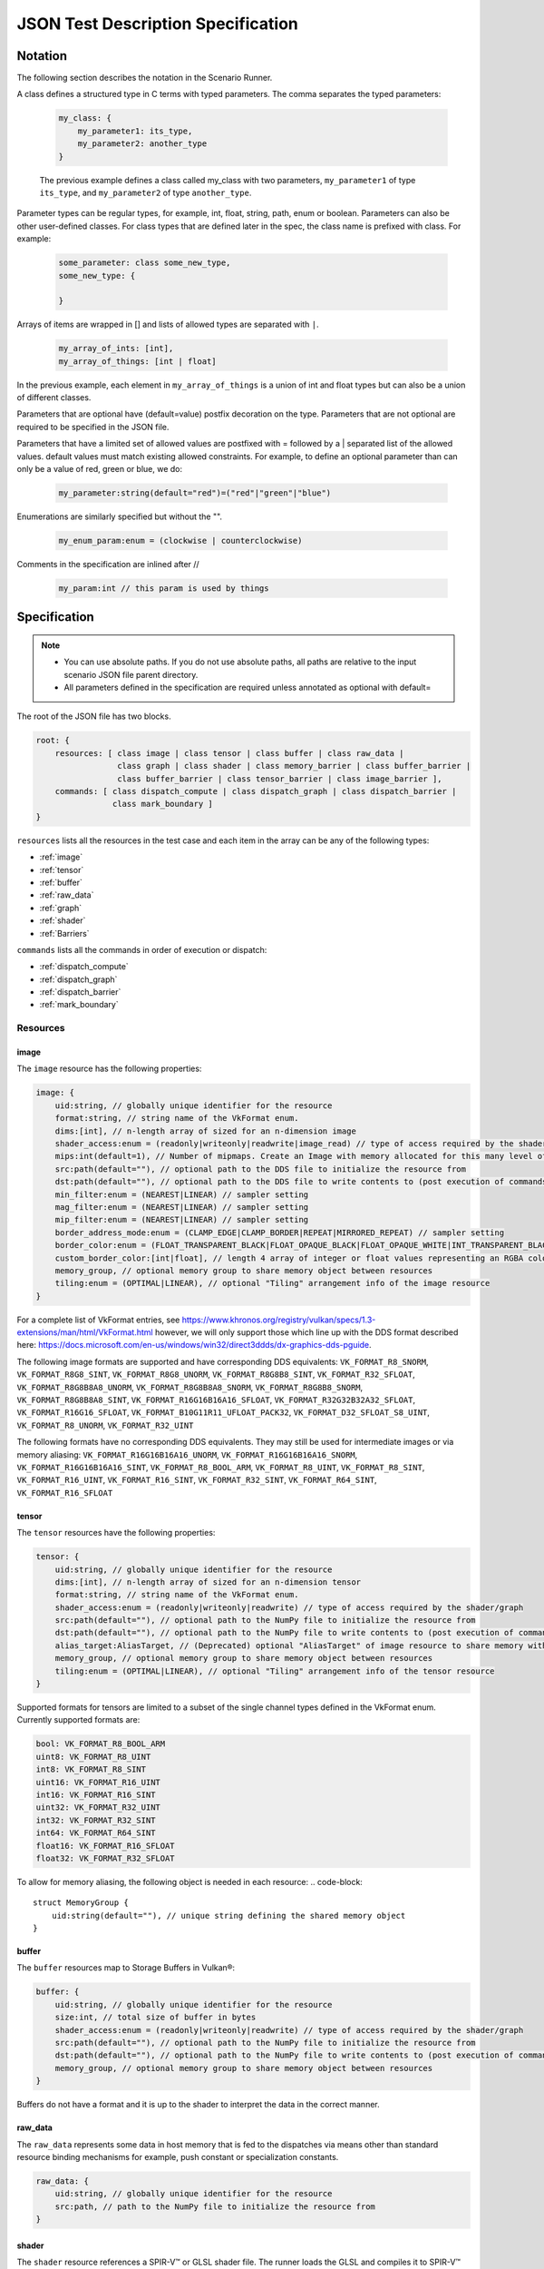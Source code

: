 JSON Test Description Specification
===================================

Notation
--------

The following section describes the notation in the Scenario Runner.

A class defines a structured type in C terms with typed parameters. The comma separates the typed parameters:

  .. code-block::

      my_class: {
          my_parameter1: its_type,
          my_parameter2: another_type
      }

  The previous example defines a class called my_class with two parameters,
  ``my_parameter1`` of type ``its_type``, and ``my_parameter2`` of type
  ``another_type``.

Parameter types can be regular types, for example, int, float, string, path, enum or boolean. Parameters can also be other user-defined classes. For class types that are defined later in the spec, the class name is prefixed with class. For
example:

  .. code-block::

      some_parameter: class some_new_type,
      some_new_type: {

      }

Arrays of items are wrapped in [] and lists of allowed types are separated with
``|``.

  .. code-block::

    my_array_of_ints: [int],
    my_array_of_things: [int | float]

In the previous example, each element in ``my_array_of_things`` is a union of int and float types but can also be a union of different classes.

Parameters that are optional have (default=value) postfix decoration on the
type. Parameters that are not optional are required to be specified in the JSON
file.

Parameters that have a limited set of allowed values are postfixed with =
followed by a | separated list of the allowed values. default values must match
existing allowed constraints. For example, to define an optional parameter than
can only be a value of red, green or blue, we do:

  .. code-block::

    my_parameter:string(default="red")=("red"|"green"|"blue")

Enumerations are similarly specified but without the "".

  .. code-block::

    my_enum_param:enum = (clockwise | counterclockwise)

Comments in the specification are inlined after //

  .. code-block::

    my_param:int // this param is used by things

Specification
-------------

.. note::
  * You can use absolute paths. If you do not use absolute paths, all paths are relative to the input scenario JSON file parent directory.
  * All parameters defined in the specification are required unless annotated as
    optional with default=

The root of the JSON file has two blocks.

.. code-block::

  root: {
      resources: [ class image | class tensor | class buffer | class raw_data |
                   class graph | class shader | class memory_barrier | class buffer_barrier |
                   class buffer_barrier | class tensor_barrier | class image_barrier ],
      commands: [ class dispatch_compute | class dispatch_graph | class dispatch_barrier |
                  class mark_boundary ]
  }

``resources`` lists all the resources in the test case and each item in the
array can be any of the following types:

* :ref:`image`
* :ref:`tensor`
* :ref:`buffer`
* :ref:`raw_data`
* :ref:`graph`
* :ref:`shader`
* :ref:`Barriers`

``commands`` lists all the commands in order of execution or dispatch:

* :ref:`dispatch_compute`
* :ref:`dispatch_graph`
* :ref:`dispatch_barrier`
* :ref:`mark_boundary`


Resources
^^^^^^^^^

image
"""""

The ``image`` resource has the following properties:

.. code-block::

  image: {
      uid:string, // globally unique identifier for the resource
      format:string, // string name of the VkFormat enum.
      dims:[int], // n-length array of sized for an n-dimension image
      shader_access:enum = (readonly|writeonly|readwrite|image_read) // type of access required by the shader/graph
      mips:int(default=1), // Number of mipmaps. Create an Image with memory allocated for this many level of details. Mipmaps levels are automatically generated.
      src:path(default=""), // optional path to the DDS file to initialize the resource from
      dst:path(default=""), // optional path to the DDS file to write contents to (post execution of commands)
      min_filter:enum = (NEAREST|LINEAR) // sampler setting
      mag_filter:enum = (NEAREST|LINEAR) // sampler setting
      mip_filter:enum = (NEAREST|LINEAR) // sampler setting
      border_address_mode:enum = (CLAMP_EDGE|CLAMP_BORDER|REPEAT|MIRRORED_REPEAT) // sampler setting
      border_color:enum = (FLOAT_TRANSPARENT_BLACK|FLOAT_OPAQUE_BLACK|FLOAT_OPAQUE_WHITE|INT_TRANSPARENT_BLACK|INT_OPAQUE_BLACK|INT_OPAQUE_WHITE|INT_CUSTOM_EXT|FLOAT_CUSTOM_EXT) // sampler setting
      custom_border_color:[int|float], // length 4 array of integer or float values representing an RGBA color value for a custom border.
      memory_group, // optional memory group to share memory object between resources
      tiling:enum = (OPTIMAL|LINEAR), // optional "Tiling" arrangement info of the image resource
  }

For a complete list of VkFormat entries, see
https://www.khronos.org/registry/vulkan/specs/1.3-extensions/man/html/VkFormat.html
however, we will only support those which line up with the DDS format
described here:
https://docs.microsoft.com/en-us/windows/win32/direct3ddds/dx-graphics-dds-pguide.

The following image formats are supported and have corresponding DDS equivalents:
``VK_FORMAT_R8_SNORM``, ``VK_FORMAT_R8G8_SINT``, ``VK_FORMAT_R8G8_UNORM``, ``VK_FORMAT_R8G8B8_SINT``,
``VK_FORMAT_R32_SFLOAT``, ``VK_FORMAT_R8G8B8A8_UNORM``, ``VK_FORMAT_R8G8B8A8_SNORM``, ``VK_FORMAT_R8G8B8_SNORM``,
``VK_FORMAT_R8G8B8A8_SINT``, ``VK_FORMAT_R16G16B16A16_SFLOAT``, ``VK_FORMAT_R32G32B32A32_SFLOAT``,
``VK_FORMAT_R16G16_SFLOAT``, ``VK_FORMAT_B10G11R11_UFLOAT_PACK32``, ``VK_FORMAT_D32_SFLOAT_S8_UINT``,
``VK_FORMAT_R8_UNORM``, ``VK_FORMAT_R32_UINT``

The following formats have no corresponding DDS equivalents.
They may still be used for intermediate images or via memory aliasing:
``VK_FORMAT_R16G16B16A16_UNORM``, ``VK_FORMAT_R16G16B16A16_SNORM``, ``VK_FORMAT_R16G16B16A16_SINT``,
``VK_FORMAT_R8_BOOL_ARM``, ``VK_FORMAT_R8_UINT``, ``VK_FORMAT_R8_SINT``, ``VK_FORMAT_R16_UINT``,
``VK_FORMAT_R16_SINT``, ``VK_FORMAT_R32_SINT``, ``VK_FORMAT_R64_SINT``, ``VK_FORMAT_R16_SFLOAT``

tensor
""""""

The ``tensor`` resources have the following properties:

.. code-block::

  tensor: {
      uid:string, // globally unique identifier for the resource
      dims:[int], // n-length array of sized for an n-dimension tensor
      format:string, // string name of the VkFormat enum.
      shader_access:enum = (readonly|writeonly|readwrite) // type of access required by the shader/graph
      src:path(default=""), // optional path to the NumPy file to initialize the resource from
      dst:path(default=""), // optional path to the NumPy file to write contents to (post execution of commands)
      alias_target:AliasTarget, // (Deprecated) optional "AliasTarget" of image resource to share memory with
      memory_group, // optional memory group to share memory object between resources
      tiling:enum = (OPTIMAL|LINEAR), // optional "Tiling" arrangement info of the tensor resource
  }

Supported formats for tensors are limited to a subset of the single channel
types defined in the VkFormat enum. Currently supported formats are:

.. code-block::

  bool: VK_FORMAT_R8_BOOL_ARM
  uint8: VK_FORMAT_R8_UINT
  int8: VK_FORMAT_R8_SINT
  uint16: VK_FORMAT_R16_UINT
  int16: VK_FORMAT_R16_SINT
  uint32: VK_FORMAT_R32_UINT
  int32: VK_FORMAT_R32_SINT
  int64: VK_FORMAT_R64_SINT
  float16: VK_FORMAT_R16_SFLOAT
  float32: VK_FORMAT_R32_SFLOAT

To allow for memory aliasing, the following object is needed in each resource:
.. code-block::

  struct MemoryGroup {
      uid:string(default=""), // unique string defining the shared memory object
  }

buffer
""""""

The ``buffer`` resources map to Storage Buffers in Vulkan®:

.. code-block::

  buffer: {
      uid:string, // globally unique identifier for the resource
      size:int, // total size of buffer in bytes
      shader_access:enum = (readonly|writeonly|readwrite) // type of access required by the shader/graph
      src:path(default=""), // optional path to the NumPy file to initialize the resource from
      dst:path(default=""), // optional path to the NumPy file to write contents to (post execution of commands)
      memory_group, // optional memory group to share memory object between resources
  }

Buffers do not have a format and it is up to the shader to interpret the data
in the correct manner.

raw_data
""""""""

The ``raw_data`` represents some data in host memory that is fed to the
dispatches via means other than standard resource binding mechanisms for
example, push constant or specialization constants.

.. code-block::

  raw_data: {
      uid:string, // globally unique identifier for the resource
      src:path, // path to the NumPy file to initialize the resource from
  }

shader
""""""

The ``shader`` resource references a SPIR-V™ or GLSL shader file. The runner
loads the GLSL and compiles it to SPIR-V™ before handing it to the Vulkan®
Runtime.

.. code-block::

  shader: {
      uid:string, // globally unique identifier for the resource
      src:path, // path to a shader source file
      entry:string(default="main"), // entry point into the shader
      type: enum = (GLSL | SPIR-V), // Type of shader source to expect
      build_options:string(default=""), // Build options to be used when compiling a GLSL shader source
      include_dirs:[string](default=[]), // Shaders include directories
      push_constants_size:int(default=0), // Size in bytes of the push constants used by the shader. Must be a multiple of 4
      specialization_constants: [class specialization_constant](default=), // n-dimension array
  }

  specialization_constant: {
      id: int,    // id of the specialization constant in the shader
      value: int|float // float or integer value to set the constant to
  }

graph
"""""

The ``graph`` resource is loaded from a VGF file via the
SDK parser API.

.. code-block::

  graph: {
      uid:string, // globally unique identifier for the resource
      src:path, // path to the VGF file to initialize the resource from
      specialization_constants_map: [class specialization_constant_map](default=), // array containing all the specialization constants referenced within a graph.
      shader_substitutions:[class shader_substitutions](default=) // array containing all the shaders to substitute within the graph.
      push_constants_size:int(default=0), // Size in bytes of the push constants used in the graph. Must be a multiple of 4
  }

The specialization constant map allows to map specialization constants to
multiple shaders within a graph.

.. code-block::

  specialization_constant_map: {
      specialization_constants:[specialization_constant], // array of specialization constants id-value pair
      shader_target:string // name of the shader node in the graph on which to apply the constants
  }

The ``shader_substitutions`` parameter is an array of shader_substitution objects. Each shader_substitution describes a placeholder shader node in the
graph that will be substituted with an actual shader implementation. The shader
substitution occurs during graph parsing and before graph compilation.

.. code-block::

  shader_substitutions: {
      {
          shader_ref: string, // reference to the shader resource (by UID) to use for the substitution
          target: string, // name of the placeholder shader node in the graph to replace
      }
  }

Barriers
""""""""

The barrier type resources represents memory, image, tensor and buffer barriers in Vulkan® which are inserted
by the dispatch_barrier command. You must ensure that implicit barriers are disabled for the target pipeline in
the corresponding dispatch command.

.. code-block::

  memory_barrier: {
      uid:string, // globally unique identifier for the resource
      src_access:enum(ACCESS_MEMORY_WRITE|ACCESS_MEMORY_READ|ACCESS_GRAPH_WRITE|ACCESS_GRAPH_READ|ACCESS_COMPUTE_SHADER_WRITE|ACCESS_COMPUTE_SHADER_READ), // memory access type from the source
      dst_access:enum(ACCESS_MEMORY_WRITE|ACCESS_MEMORY_READ|ACCESS_GRAPH_WRITE|ACCESS_GRAPH_READ|ACCESS_COMPUTE_SHADER_WRITE|ACCESS_COMPUTE_SHADER_READ), // memory access type from the destination
      src_stage:[enum(GRAPH|COMPUTE|ALL)], // source pipeline stages
      dst_stage:[enum(GRAPH|COMPUTE|ALL)], // destination pipeline stages
  }

.. code-block::

  buffer_barrier: {
      uid:string, // globally unique identifier for the resource
      buffer_resource:string, // reference to the buffer resource
      size:int // total size of the buffer affected by this barrier in bytes
      src_access:enum(ACCESS_MEMORY_WRITE|ACCESS_MEMORY_READ|ACCESS_GRAPH_WRITE|ACCESS_GRAPH_READ|ACCESS_COMPUTE_SHADER_WRITE|ACCESS_COMPUTE_SHADER_READ), // memory access type from the source
      dst_access:enum(ACCESS_MEMORY_WRITE|ACCESS_MEMORY_READ|ACCESS_GRAPH_WRITE|ACCESS_GRAPH_READ|ACCESS_COMPUTE_SHADER_WRITE|ACCESS_COMPUTE_SHADER_READ), // memory access type from the destination
      src_stage:[enum(GRAPH|COMPUTE|ALL)], // source pipeline stages
      dst_stage:[enum(GRAPH|COMPUTE|ALL)], // destination pipeline stages
      offset:int(default=0), // the offset in bytes into the backing memory for the buffer affected by this barrier
  }

.. code-block::

  image_barrier: {
      uid:string, // globally unique identifier for the resource
      src_access:enum(ACCESS_MEMORY_WRITE|ACCESS_MEMORY_READ|ACCESS_GRAPH_WRITE|ACCESS_GRAPH_READ|ACCESS_COMPUTE_SHADER_WRITE|ACCESS_COMPUTE_SHADER_READ), // memory access type from the source
      dst_access:enum(ACCESS_MEMORY_WRITE|ACCESS_MEMORY_READ|ACCESS_GRAPH_WRITE|ACCESS_GRAPH_READ|ACCESS_COMPUTE_SHADER_WRITE|ACCESS_COMPUTE_SHADER_READ), // memory access type from the destination
      old_layout:enum = (IMAGE_LAYOUT_TENSOR_ALIASING|IMAGE_LAYOUT_GENERAL|IMAGE_LAYOUT_UNDEFINED), // the old image layout in an image layout transition
      new_layout:enum = (IMAGE_LAYOUT_TENSOR_ALIASING|IMAGE_LAYOUT_GENERAL|IMAGE_LAYOUT_UNDEFINED), // the new image layout in an image layout transition
      image_resource:string, // reference to the image resource
      subresource_range: class subresource_range // the subresource range within the image affected by this barrier
      src_stage:[enum(GRAPH|COMPUTE|ALL)], // source pipeline stages
      dst_stage:[enum(GRAPH|COMPUTE|ALL)], // destination pipeline stages
  }

The subresource_range resource maps the image subresources of an image affected by an image barrier:

.. code-block::

  subresource_range: {
      base_mip_level:int (default=0), // the first mipmap level accessible to view
      level_count:int (default=1), // number of mipmap levels accessible
      base_array_layer:int (default=0), // the first array layer accessible to view
      layer_count:int (default=1) // the number of array layers accessible
  }

.. code-block::

  tensor_barrier: {
      uid:string, // globally unique identifier for the resource
      tensor_resource:string, // reference to the tensor resource
      src_access:enum(ACCESS_MEMORY_WRITE|ACCESS_MEMORY_READ|ACCESS_GRAPH_WRITE|ACCESS_GRAPH_READ|ACCESS_COMPUTE_SHADER_WRITE|ACCESS_COMPUTE_SHADER_READ), // memory access type from the source
      dst_access:enum(ACCESS_MEMORY_WRITE|ACCESS_MEMORY_READ|ACCESS_GRAPH_WRITE|ACCESS_GRAPH_READ|ACCESS_COMPUTE_SHADER_WRITE|ACCESS_COMPUTE_SHADER_READ), // memory access type from the destination
      src_stage:[enum(GRAPH|COMPUTE|ALL)], // source pipeline stages
      dst_stage:[enum(GRAPH|COMPUTE|ALL)], // destination pipeline stages
  }

Commands
^^^^^^^^

``Commands`` are executed in order of appearance in the JSON file. Initial
implementation will execute in-order with no overlap.

dispatch_compute
""""""""""""""""

The ``dispatch_compute`` command dispatches a compute shader to execute.

.. code-block::

  dispatch_compute: {
      shader_ref: string, // reference to the shader resource
      push_data_ref: string(default=""), // reference to raw_data resource containing the push_constants data
      rangeND: [int], // 3-dimension dispatch range expressed as number of local workgroups per dimension
      bindings: [class binding] // array of bindings mapping a resource reference to a descriptor set and id
      implicit_barrier:boolean(default=true) // inclusion of implicit memory barrier
  }

While ``push_constants`` can technically support other stages, we focus on
a single ``push_constant`` buffer for the compute stage only.

.. code-block::

  binding: {
      set: int, // descriptor set id
      id: int, // descriptor id in the set
      resource_ref: string // named reference to the resource to bind
      lod: int(default=0) // Optional. Level of details index. In case of an Image resource with mipmaps could be used to bind specific level of details.
      descriptor_type:enum(default=VK_DESCRIPTOR_TYPE_AUTO) = (VK_DESCRIPTOR_TYPE_AUTO|VK_DESCRIPTOR_TYPE_STORAGE_IMAGE), // descriptor type for the resource in current dispatch. Needed only when descriptor type cannot be correctly inferred
  }

dispatch_graph
""""""""""""""

The ``dispatch_graph`` command dispatches a compiled graph using the proposed
ML extensions for Vulkan®.

.. code-block::

  dispatch_graph: {
      graph_ref: string, // reference to the graph resource
      push_constants: [class push_constant_map](default=), // mappings between push constants data and the target shader node.
      bindings: [class binding] // array of bindings mapping a resource reference to a descriptor set and id. These bindings describe the inputs and outputs to the graph.
      implicit_barrier:boolean(defualt=true) // inclusion of implicit memory barrier
  }

  push_constant_map: {
      push_data_ref: string, // reference to raw_data resource containing the push_constants data
      shader_target: string, // name of the shader node in the graph to apply the push constants to
  }

dispatch_barrier
""""""""""""""""

The ``dispatch_barrier`` command dispatches memory, image and buffer barriers.

.. code-block::

  dispatch_barrier: {
      image_barrier_refs:[string] (default=[]), // array of image barrier uids
      tensor_barrier_refs:[string] (default=[]), // array of tensor barrier uids
      memory_barrier_refs:[string] (default=[]), // array of memory barrier uids
      buffer_barrier_refs:[string] (default=[]) // array of buffer barrier uids
  }

mark_boundary
"""""""""""""

The ``mark_boundary`` command defines the end of a 'frame' and explicitly submits
JSON commands in the frame. Tools can use this information to identify frames and
capture targeted resources specified in the command options. The end of a 'frame'
implicitly marks the start of the next frame.

.. code-block::

  mark_boundary: {
      resources:[string], // array of named references to the resources to capture
      frame_id: int, // Id to be assigned to the frame
  }


Examples
--------

Example resource descriptors:

.. code-block::

  "resources": [
      "image": {
          "uid": "InputColorBuffer0",
          "dims": [256, 256],
          "mips": "false",
          "format": "VK_FORMAT_R8G8B8A8_SRGB",
          "src": "./color.dds",
          "dst": "",
          "shader_access": "readonly",
          "border_color": "INT_TRANSPARENT_BLACK"
       },
      "tensor": {
          "uid": "intermediate0",
          "dims" : [256,256],
          "data_type": "VK_FORMAT_R32_SFLOAT",
          "shader_access": "readwrite",
      },
      "tensor": {
          "uid": "weights0",
          "dims" : [10,10],
          "data_type": "VK_FORMAT_R32_SFLOAT",
          "src": "./weights.npy",
          "shader_access": "readonly",
      }
  ]

Shader modules that are used in dispatch commands can be defined as resources.
They can have associated ``push_constants`` which are also provided via
``raw_data`` resource definitions.

Shader resource example:

.. code-block::

  "raw_data": {
      "uid": "prep_push_constants",
      "src": "./prep_pc.npy"
  },
  "shader": {
      "uid": "prep_shader_8x8",
      "src": "preprocess.glsl",
      "type": "GLSL",
      "push_constants_size": 16,
      "specialization_constants": [
          {
              id: 0,
              value: 8
          },
          {
              id: 1,
              value: 8
          }
      ]
      //...
  }

You can load complete graphs via the VGF Library Decoder. The complete graphs are specified as
VGF files. For some use cases, you should substitute placeholder shader
nodes in the graph for specific shaders.

.. code-block::

  "graph": {
      "uid": "graph_file"
      "src": "./graph_file.vgf",
      "shader_substitutions" : [
          {"shader_ref":"prep_shader", "target": "tfl_custom_pre_node"}
          {"shader_ref":"post_shader", "target": "tfl_custom_post_node"}
      ],
      //...
  }

The behavior of the scenario is defined with the ``Commands`` section. These
commands are processed in order of appearance in the file.

.. code-block::

  "commands" : [
      "dispatch_compute": {
          "shader_ref": "degamma_shader",
          "push_data_ref": "gamma_consts",
          "bindings": [
              {"set": 0, "id": 0, "resource_ref":"InputColorBuffer0"},
              {"set": 0, "id": 1, "resource_ref":"intermediate0"}
          ],
          "rangeND": [32, 32]
      },
      "dispatch_graph": {
          "graph_ref": "NN_graph",
          "bindings": [
              {"set": 0, "id": 0, "resource_ref":"intermediate0"},
              {"set": 0, "id": 1, "resource_ref":"vectors"},
              {"set": 0, "id": 2, "resource_ref":"depth"},
              {"set": 0, "id": 3, "resource_ref":"upscaled0"}
          ]
      },
      "dispatch_compute": {
          "shader_ref": "post_shader",
          "push_data_ref: "inv_projection",
          "bindings": [
              {"set": 0, "id": 0, "resource_ref":"upscaled0"},
              {"set": 0, "id": 1, "resource_ref":"result0"},
          ],
          "rangeND": [64, 64]
      }
  ]

You can use the ``mark_boundary`` command to signal the completion of a frame and explicitly
submit all commands in this frame.

.. code-block::

        "commands": [
            {
                "dispatch_compute": {
                    "bindings": [
                        {
                            "id": 0,
                            "set": 0,
                            "resource_ref": "inBufferA"
                        },
                        {
                            "id": 1,
                            "set": 0,
                            "resource_ref": "inBufferB"
                        },
                        {
                            "id": 2,
                            "set": 1,
                            "resource_ref": "outBufferAdd"
                        }
                    ],
                    "rangeND": [10],
                    "shader_ref": "add_shader"
                }
            },
            {
                "mark_boundary":{
                    "resources": [
                      "inBufferA",
                      "inBufferB"
                    ],
                    "frame_id" : 0
                }
            }
        ],
        "resources": [
            {
                "shader": {
                    "entry": "main",
                    "src": "path/to/add_shader.spv",
                    "type": "SPIR-V",
                    "uid": "add_shader"
                }
            },
            {
                "buffer": {
                    "shader_access": "readonly",
                    "size": 40,
                    "src": "path/to/inBufferA.npy",
                    "uid": "inBufferA"
                }
            },
            {
                "buffer": {
                    "shader_access": "readonly",
                    "size": 40,
                    "src": "path/to/inBufferB.npy",
                    "uid": "inBufferB"
                }
            },
            {
                "buffer": {
                    "dst": "path/to/outBufferAdd.npy",
                    "shader_access": "readwrite",
                    "size": 40,
                    "uid": "outBufferAdd"
                }
            }
        ]
